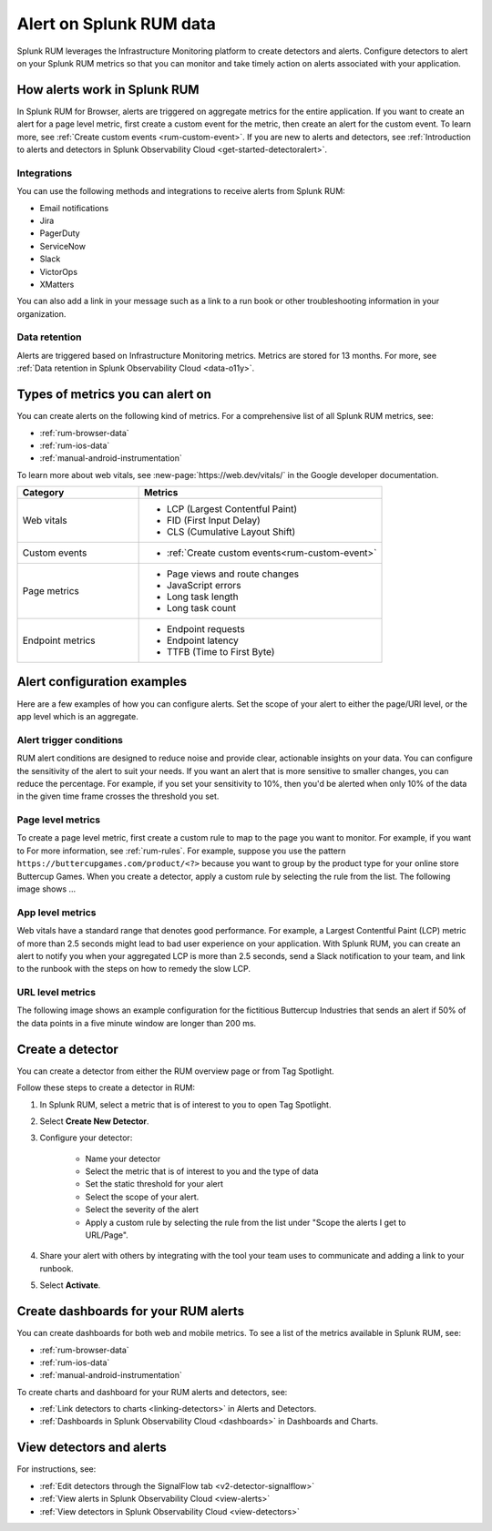 .. _rum-alerts:


************************************************
Alert on Splunk RUM data 
************************************************

Splunk RUM leverages the Infrastructure Monitoring platform to create detectors and alerts. Configure detectors to alert on your Splunk RUM metrics so that you can monitor and take timely action on alerts associated with your application. 

How alerts work in Splunk RUM
========================================

In Splunk RUM for Browser, alerts are triggered on aggregate metrics for the entire application. If you want to create an alert for a page level metric, first create a custom event for the metric, then create an alert for the custom event. To learn more, see :ref:`Create custom events <rum-custom-event>`. If you are new to alerts and detectors, see :ref:`Introduction to alerts and detectors in Splunk Observability Cloud <get-started-detectoralert>`. 



Integrations 
-----------------------------

You can use the following methods and integrations to receive alerts from Splunk RUM:

* Email notifications
* Jira
* PagerDuty
* ServiceNow
* Slack 
* VictorOps
* XMatters 

You can also add a link in your message such as a link to a run book or other troubleshooting information in your organization.  

Data retention
---------------------

Alerts are triggered based on Infrastructure Monitoring metrics. Metrics are stored for 13 months. For more, see :ref:`Data retention in Splunk Observability Cloud <data-o11y>`.


Types of metrics you can alert on 
=======================================

You can create alerts on the following kind of metrics. For a comprehensive list of all Splunk RUM metrics, see:

* :ref:`rum-browser-data`
* :ref:`rum-ios-data`
* :ref:`manual-android-instrumentation` 


To learn more about web vitals, see :new-page:`https://web.dev/vitals/` in the Google developer documentation.

.. list-table:: 
   :widths: 30 60 
   :header-rows: 1

   * - :strong:`Category`
     - :strong:`Metrics`
   * - Web vitals
     -  * LCP (Largest Contentful Paint) 
        * FID (First Input Delay)
        * CLS (Cumulative Layout Shift) 
   * - Custom events  
     -  * :ref:`Create custom events<rum-custom-event>`
   * - Page metrics 
     -  * Page views and route changes   
        * JavaScript errors 
        * Long task length 
        * Long task count 
   * - Endpoint metrics 
     -  * Endpoint requests 
        * Endpoint latency 
        * TTFB (Time to First Byte)




Alert configuration examples
=============================
Here are a few examples of how you can configure alerts. Set the scope of your alert to either the page/URl level, or the app level which is an aggregate. 

Alert trigger conditions
---------------------------

RUM alert conditions are designed to reduce noise and provide clear, actionable insights on your data. You can configure the sensitivity of the alert to suit your needs. If you want an alert that is more sensitive to smaller changes, you can reduce the percentage. For example, if you set your sensitivity to 10%, then you'd be alerted when only 10% of the data in the given time frame crosses the threshold you set. 


Page level metrics 
------------------

To create a page level metric, first create a custom rule to map to the page you want to monitor. For example, if you want to For more information, see :ref:`rum-rules`. For example, suppose you use the pattern ``https://buttercupgames.com/product/<?>`` because you want to group by the product type for your online store Buttercup Games. When you create a detector, apply a custom rule by selecting the rule from the list.  The following image shows ... 




App level metrics 
-----------------
Web vitals have a standard range that denotes good performance. For example, a Largest Contentful Paint (LCP) metric of more than 2.5 seconds might lead to bad user experience on your application. With Splunk RUM, you can create an alert to notify you when your aggregated LCP is more than 2.5 seconds, send a Slack notification to your team, and link to the runbook with the steps on how to remedy the slow LCP.

.. image:: /_images/rum/alert-modal-example.png
   :alt: LCP
   :width: 97.3%


URL level metrics 
-----------------

The following image shows an example configuration for the fictitious Buttercup Industries that sends an alert if 50% of the data points in a five minute window are longer than 200 ms. 

.. image:: /_images/rum/alert-example-rum.png
   :alt: LCP
   :width: 97.3%



Create a detector 
==================

You can create a detector from either the RUM overview page or from Tag Spotlight.

Follow these steps to create a detector in RUM: 

1. In Splunk RUM, select a metric that is of interest to you to open Tag Spotlight.  

2. Select :strong:`Create New Detector`.

3. Configure your detector:

    * Name your detector 
    * Select the metric that is of interest to you and the type of data 
    * Set the static threshold for your alert 
    * Select the scope of your alert.
    * Select the severity of the alert 
    * Apply a custom rule by selecting the rule from the list under "Scope the alerts I get to URL/Page".

4. Share your alert with others by integrating with the tool your team uses to communicate and adding a link to your runbook.  

5. Select :strong:`Activate`.


Create dashboards for your RUM alerts 
================================================
You can create dashboards for both web and mobile metrics. To see a list of the metrics available in Splunk RUM, see:

* :ref:`rum-browser-data`
* :ref:`rum-ios-data`
* :ref:`manual-android-instrumentation` 


To create charts and dashboard for your RUM alerts and detectors, see:   

* :ref:`Link detectors to charts <linking-detectors>` in Alerts and Detectors.    

* :ref:`Dashboards in Splunk Observability Cloud <dashboards>` in Dashboards and Charts. 



View detectors and alerts  
==========================================

For instructions, see:

* :ref:`Edit detectors through the SignalFlow tab <v2-detector-signalflow>`

* :ref:`View alerts in Splunk Observability Cloud <view-alerts>` 

* :ref:`View detectors in Splunk Observability Cloud <view-detectors>`

